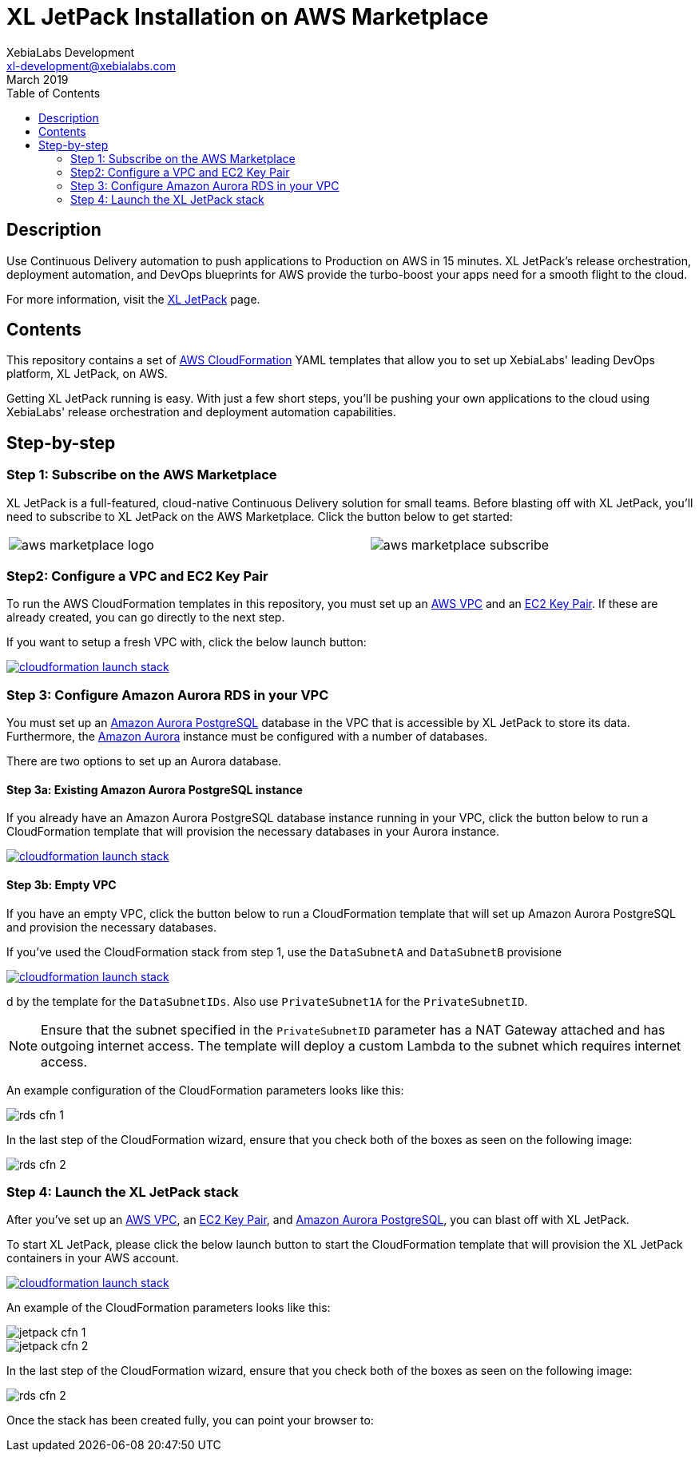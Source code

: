 = XL JetPack Installation on AWS Marketplace
XebiaLabs Development <xl-development@xebialabs.com>
March 2019
:source-hightlighter: pygments
:toc:

== Description
Use Continuous Delivery automation to push applications to Production on AWS in 15 minutes. XL JetPack's release orchestration, deployment automation, and DevOps blueprints for AWS provide the turbo-boost your apps need for a smooth flight to the cloud.

For more information, visit the https://xebialabs.com/products/xl-jetpack/[XL JetPack] page.

== Contents
This repository contains a set of https://aws.amazon.com/cloudformation/[AWS CloudFormation] YAML templates that allow you to set up XebiaLabs' leading DevOps platform, XL JetPack, on AWS.

Getting XL JetPack running is easy. With just a few short steps, you'll be pushing your own applications to the cloud using XebiaLabs' release orchestration and deployment automation capabilities.

== Step-by-step
=== Step 1: Subscribe on the AWS Marketplace
XL JetPack is a full-featured, cloud-native Continuous Delivery solution for small teams. Before blasting off with XL JetPack, you'll need to subscribe to XL JetPack on the AWS Marketplace. Click the button below to get started:

[cols="^.^2,^.^"]
|===
| image:images/aws-marketplace-logo.jpg[] | image:images/aws-marketplace-subscribe.jpg[]
|===

=== Step2: Configure a VPC and EC2 Key Pair
To run the AWS CloudFormation templates in this repository, you must set up an http://docs.aws.amazon.com/AmazonVPC/latest/UserGuide/VPC_Introduction.html[AWS VPC] and an http://docs.aws.amazon.com/AWSEC2/latest/UserGuide/concepts.html[EC2 Key Pair]. If these are already created, you can go directly to the next step.

If you want to setup a fresh VPC with, click the below launch button:

image:https://s3.amazonaws.com/cloudformation-examples/cloudformation-launch-stack.png[link=https://us-east-1.console.aws.amazon.com/cloudformation/home?region=us-east-1#/stacks/create?stackName=XLJetPack-VPC&templateURL=https://s3.amazonaws.com/xl-jetpack-aws/setup-vpc.yaml]


=== Step 3: Configure Amazon Aurora RDS in your VPC
You must set up an https://aws.amazon.com/rds/aurora/details/postgresql-details/[Amazon Aurora PostgreSQL] database in the VPC that is accessible by XL JetPack to store its data. Furthermore, the https://aws.amazon.com/rds/aurora/[Amazon Aurora] instance must be configured with a number of databases.

There are two options to set up an Aurora database.

==== Step 3a: Existing Amazon Aurora PostgreSQL instance
If you already have an Amazon Aurora PostgreSQL database instance running in your VPC, click the button below to run a CloudFormation template that will provision the necessary databases in your Aurora instance.

image:https://s3.amazonaws.com/cloudformation-examples/cloudformation-launch-stack.png[link=https://us-east-1.console.aws.amazon.com/cloudformation/home?region=us-east-1#/stacks/create?stackName=XLJetPack-DB&templateURL=https://s3.amazonaws.com/xl-jetpack-aws/create-xl-jetpack-database.yaml]

==== Step 3b: Empty VPC
If you have an empty VPC, click the button below to run a CloudFormation template that will set up Amazon Aurora PostgreSQL and provision the necessary databases.

If you've used the CloudFormation stack from step 1, use the `DataSubnetA` and `DataSubnetB` provisione

image:https://s3.amazonaws.com/cloudformation-examples/cloudformation-launch-stack.png[link=https://us-east-1.console.aws.amazon.com/cloudformation/home?region=us-east-1#/stacks/create?stackName=XLJetPack-RDS&templateURL=https://s3.amazonaws.com/xl-jetpack-aws/setup-xl-jetpack-rds.yaml]

d by the template for the `DataSubnetIDs`. Also use `PrivateSubnet1A` for the `PrivateSubnetID`.

NOTE: Ensure that the subnet specified in the `PrivateSubnetID` parameter has a NAT Gateway attached and has outgoing internet access. The template will deploy a custom Lambda to the subnet which requires internet access.

An example configuration of the CloudFormation parameters looks like this:

image::images/rds-cfn-1.png[]

In the last step of the CloudFormation wizard, ensure that you check both of the boxes as seen on the following image:

image::images/rds-cfn-2.png[]

=== Step 4: Launch the XL JetPack stack
After you've set up an http://docs.aws.amazon.com/AmazonVPC/latest/UserGuide/VPC_Introduction.html[AWS VPC], an http://docs.aws.amazon.com/AWSEC2/latest/UserGuide/concepts.html[EC2 Key Pair], and https://aws.amazon.com/rds/aurora/details/postgresql-details/[Amazon Aurora PostgreSQL], you can blast off with XL JetPack.

To start XL JetPack, please click the below launch button to start the CloudFormation template that will provision the XL JetPack containers in your AWS account.

image:https://s3.amazonaws.com/cloudformation-examples/cloudformation-launch-stack.png[link=https://us-east-1.console.aws.amazon.com/cloudformation/home?region=us-east-1#/stacks/create?stackName=XLJetPack&templateURL=https://s3.amazonaws.com/xl-jetpack-aws/install-xl-jetpack-aws.yaml]

An example of the CloudFormation parameters looks like this:

image::images/jetpack-cfn-1.png[]
image::images/jetpack-cfn-2.png[]

In the last step of the CloudFormation wizard, ensure that you check both of the boxes as seen on the following image:

image::images/rds-cfn-2.png[]

Once the stack has been created fully, you can point your browser to:


